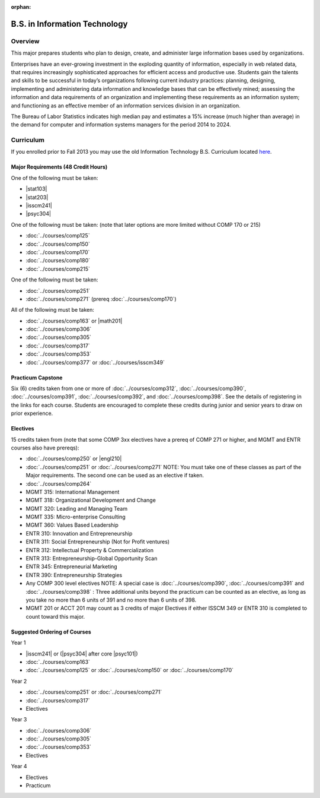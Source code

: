:orphan:

.. index:: b.s. in information technology
   information technology

B.S. in Information Technology
==============================

Overview
---------

This major prepares students who plan to design, create, and administer large information bases used by organizations.

Enterprises have an ever-growing investment in the exploding quantity of information, especially in web related data, that requires increasingly sophisticated approaches for efficient access and productive use. Students gain the talents and skills to be successful in today’s organizations following current industry practices: planning, designing, implementing and administering data information and knowledge bases that can be effectively mined; assessing the information and data requirements of an organization and implementing these requirements as an information system; and functioning as an effective member of an information services division in an organization.

The Bureau of Labor Statistics indicates high median pay and estimates a 15% increase (much higher than average) in the demand for computer and information systems managers for the period 2014 to 2024.

Curriculum
-----------

If you enrolled prior to Fall 2013 you may use the old Information Technology B.S. Curriculum located `here <http://www.luc.edu/cs/academics/undergraduateprograms/bsit/oldcurriculum/>`_.

Major Requirements (48 Credit Hours)
~~~~~~~~~~~~~~~~~~~~~~~~~~~~~~~~~~~~~

One of the following must be taken:

-   |stat103|
-   |stat203|
-   |isscm241|
-   |psyc304|

One of the following must be taken:
(note that later options are more limited without COMP 170 or 215)

-   :doc:`../courses/comp125`
-   :doc:`../courses/comp150`
-   :doc:`../courses/comp170`
-   :doc:`../courses/comp180`
-   :doc:`../courses/comp215`

One of the following must be taken:

-   :doc:`../courses/comp251`
-   :doc:`../courses/comp271` (prereq :doc:`../courses/comp170`)

All of the following must be taken:

-   :doc:`../courses/comp163` or |math201|
-   :doc:`../courses/comp306`
-   :doc:`../courses/comp305`
-   :doc:`../courses/comp317`
-   :doc:`../courses/comp353`
-   :doc:`../courses/comp377` or :doc:`../courses/isscm349`

Practicum Capstone
~~~~~~~~~~~~~~~~~~~

Six (6) credits taken from one or more of :doc:`../courses/comp312`, :doc:`../courses/comp390`, :doc:`../courses/comp391`, :doc:`../courses/comp392`, and :doc:`../courses/comp398`. See the details of registering in the links for each course. Students are encouraged to complete these credits during junior and senior years to draw on prior experience.

Electives 
~~~~~~~~~~

15 credits taken from (note that some COMP 3xx electives have a prereq of COMP 271 or higher, and MGMT and ENTR courses also have prereqs):

-   :doc:`../courses/comp250` or |engl210|
-   :doc:`../courses/comp251` or :doc:`../courses/comp271` NOTE: You must take one of these classes as part of the Major requirements. The second one can be used as an elective if taken.
-   :doc:`../courses/comp264`
-   MGMT 315: International Management
-   MGMT 318: Organizational Development and Change
-   MGMT 320: Leading and Managing Team
-   MGMT 335: Micro-enterprise Consulting
-   MGMT 360: Values Based Leadership
-   ENTR 310: Innovation and Entrepreneurship
-   ENTR 311: Social Entrepreneurship (Not for Profit ventures)
-   ENTR 312: Intellectual Property & Commercialization
-   ENTR 313: Entrepreneurship-Global Opportunity Scan
-   ENTR 345: Entrepreneurial Marketing
-   ENTR 390: Entrepreneurship Strategies  
-   Any COMP 300 level electives NOTE: A special case is :doc:`../courses/comp390`, :doc:`../courses/comp391` and :doc:`../courses/comp398` : Three additional units beyond the practicum can be counted as an elective, as long as you take no more than 6 units of 391 and no more than 6 units of 398.
-   MGMT 201 or ACCT 201 may count as 3 credits of major Electives if either ISSCM 349 or ENTR 310 is completed to count toward this major.

Suggested Ordering of Courses
~~~~~~~~~~~~~~~~~~~~~~~~~~~~~~

Year 1

-   |isscm241| or (|psyc304| after core |psyc101|)
-   :doc:`../courses/comp163`
-   :doc:`../courses/comp125` or :doc:`../courses/comp150` or :doc:`../courses/comp170`

Year 2

-   :doc:`../courses/comp251` or :doc:`../courses/comp271`
-   :doc:`../courses/comp317`
-   Electives

Year 3

-   :doc:`../courses/comp306`
-   :doc:`../courses/comp305`
-   :doc:`../courses/comp353`
-   Electives

Year 4

-   Electives
-   Practicum
